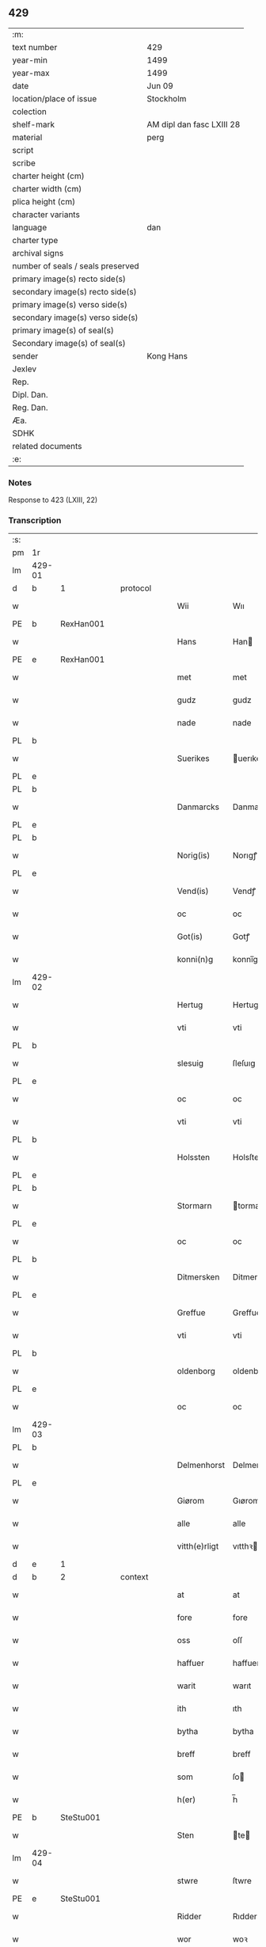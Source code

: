 ** 429

| :m:                               |                           |
| text number                       | 429                       |
| year-min                          | 1499                      |
| year-max                          | 1499                      |
| date                              | Jun 09                    |
| location/place of issue           | Stockholm                 |
| colection                         |                           |
| shelf-mark                        | AM dipl dan fasc LXIII 28 |
| material                          | perg                      |
| script                            |                           |
| scribe                            |                           |
| charter height (cm)               |                           |
| charter width (cm)                |                           |
| plica height (cm)                 |                           |
| character variants                |                           |
| language                          | dan                       |
| charter type                      |                           |
| archival signs                    |                           |
| number of seals / seals preserved |                           |
| primary image(s) recto side(s)    |                           |
| secondary image(s) recto side(s)  |                           |
| primary image(s) verso side(s)    |                           |
| secondary image(s) verso side(s)  |                           |
| primary image(s) of seal(s)       |                           |
| Secondary image(s) of seal(s)     |                           |
| sender                            | Kong Hans                 |
| Jexlev                            |                           |
| Rep.                              |                           |
| Dipl. Dan.                        |                           |
| Reg. Dan.                         |                           |
| Æa.                               |                           |
| SDHK                              |                           |
| related documents                 |                           |
| :e:                               |                           |

*** Notes
Response to 423 (LXIII, 22)


*** Transcription
| :s: |        |   |   |   |   |               |             |   |   |   |   |     |   |   |   |        |          |          |  |    |    |    |    |
| pm  | 1r     |   |   |   |   |               |             |   |   |   |   |     |   |   |   |        |          |          |  |    |    |    |    |
| lm  | 429-01 |   |   |   |   |               |             |   |   |   |   |     |   |   |   |        |          |          |  |    |    |    |    |
| d   | b      | 1 |   | protocol |   |        |             |   |   |   |   |     |   |   |   |        |          |          |  |    |    |    |    |
| w   |        |   |   |   |   | Wii           | Wıı         |   |   |   |   | dan |   |   |   | 429-01 | 1:protocol |          |  |    |    |    |    |
| PE  | b      | RexHan001  |   |   |   |               |             |   |   |   |   |     |   |   |   |        |          |          |  |    |    |    |    |
| w   |        |   |   |   |   | Hans          | Han        |   |   |   |   | dan |   |   |   | 429-01 | 1:protocol |          |  |2048|    |    |    |
| PE  | e      | RexHan001  |   |   |   |               |             |   |   |   |   |     |   |   |   |        |          |          |  |    |    |    |    |
| w   |        |   |   |   |   | met           | met         |   |   |   |   | dan |   |   |   | 429-01 | 1:protocol |          |  |    |    |    |    |
| w   |        |   |   |   |   | gudz          | gudz        |   |   |   |   | dan |   |   |   | 429-01 | 1:protocol |          |  |    |    |    |    |
| w   |        |   |   |   |   | nade          | nade        |   |   |   |   | dan |   |   |   | 429-01 | 1:protocol |          |  |    |    |    |    |
| PL  | b      |   |   |   |   |               |             |   |   |   |   |     |   |   |   |        |          |          |  |    |    |    |    |
| w   |        |   |   |   |   | Suerikes      | uerıke    |   |   |   |   | dan |   |   |   | 429-01 | 1:protocol |          |  |    |    |1904|    |
| PL  | e      |   |   |   |   |               |             |   |   |   |   |     |   |   |   |        |          |          |  |    |    |    |    |
| PL  | b      |   |   |   |   |               |             |   |   |   |   |     |   |   |   |        |          |          |  |    |    |    |    |
| w   |        |   |   |   |   | Danmarcks     | Danmarck   |   |   |   |   | dan |   |   |   | 429-01 | 1:protocol |          |  |    |    |1905|    |
| PL  | e      |   |   |   |   |               |             |   |   |   |   |     |   |   |   |        |          |          |  |    |    |    |    |
| PL  | b      |   |   |   |   |               |             |   |   |   |   |     |   |   |   |        |          |          |  |    |    |    |    |
| w   |        |   |   |   |   | Norig(is)     | Norıgꝭ      |   |   |   |   | dan |   |   |   | 429-01 | 1:protocol |          |  |    |    |1906|    |
| PL  | e      |   |   |   |   |               |             |   |   |   |   |     |   |   |   |        |          |          |  |    |    |    |    |
| w   |        |   |   |   |   | Vend(is)      | Vendꝭ       |   |   |   |   | dan |   |   |   | 429-01 | 1:protocol |          |  |    |    |    |    |
| w   |        |   |   |   |   | oc            | oc          |   |   |   |   | dan |   |   |   | 429-01 | 1:protocol |          |  |    |    |    |    |
| w   |        |   |   |   |   | Got(is)       | Gotꝭ        |   |   |   |   | dan |   |   |   | 429-01 | 1:protocol |          |  |    |    |    |    |
| w   |        |   |   |   |   | konni(n)g     | konnı̅g      |   |   |   |   | dan |   |   |   | 429-01 | 1:protocol |          |  |    |    |    |    |
| lm  | 429-02 |   |   |   |   |               |             |   |   |   |   |     |   |   |   |        |          |          |  |    |    |    |    |
| w   |        |   |   |   |   | Hertug        | Hertug      |   |   |   |   | dan |   |   |   | 429-02 | 1:protocol |          |  |    |    |    |    |
| w   |        |   |   |   |   | vti           | vti         |   |   |   |   | dan |   |   |   | 429-02 | 1:protocol |          |  |    |    |    |    |
| PL  | b      |   |   |   |   |               |             |   |   |   |   |     |   |   |   |        |          |          |  |    |    |    |    |
| w   |        |   |   |   |   | slesuig       | ſleſuıg     |   |   |   |   | dan |   |   |   | 429-02 | 1:protocol |          |  |    |    |1907|    |
| PL  | e      |   |   |   |   |               |             |   |   |   |   |     |   |   |   |        |          |          |  |    |    |    |    |
| w   |        |   |   |   |   | oc            | oc          |   |   |   |   | dan |   |   |   | 429-02 | 1:protocol |          |  |    |    |    |    |
| w   |        |   |   |   |   | vti           | vti         |   |   |   |   | dan |   |   |   | 429-02 | 1:protocol |          |  |    |    |    |    |
| PL  | b      |   |   |   |   |               |             |   |   |   |   |     |   |   |   |        |          |          |  |    |    |    |    |
| w   |        |   |   |   |   | Holssten      | Holsſten    |   |   |   |   | dan |   |   |   | 429-02 | 1:protocol |          |  |    |    |1908|    |
| PL  | e      |   |   |   |   |               |             |   |   |   |   |     |   |   |   |        |          |          |  |    |    |    |    |
| PL  | b      |   |   |   |   |               |             |   |   |   |   |     |   |   |   |        |          |          |  |    |    |    |    |
| w   |        |   |   |   |   | Stormarn      | tormarn    |   |   |   |   | dan |   |   |   | 429-02 | 1:protocol |          |  |    |    |1909|    |
| PL  | e      |   |   |   |   |               |             |   |   |   |   |     |   |   |   |        |          |          |  |    |    |    |    |
| w   |        |   |   |   |   | oc            | oc          |   |   |   |   | dan |   |   |   | 429-02 | 1:protocol |          |  |    |    |    |    |
| PL  | b      |   |   |   |   |               |             |   |   |   |   |     |   |   |   |        |          |          |  |    |    |    |    |
| w   |        |   |   |   |   | Ditmersken    | Ditmerſke  |   |   |   |   | dan |   |   |   | 429-02 | 1:protocol |          |  |    |    |1910|    |
| PL  | e      |   |   |   |   |               |             |   |   |   |   |     |   |   |   |        |          |          |  |    |    |    |    |
| w   |        |   |   |   |   | Greffue       | Greffue     |   |   |   |   | dan |   |   |   | 429-02 | 1:protocol |          |  |    |    |    |    |
| w   |        |   |   |   |   | vti           | vti         |   |   |   |   | dan |   |   |   | 429-02 | 1:protocol |          |  |    |    |    |    |
| PL  | b      |   |   |   |   |               |             |   |   |   |   |     |   |   |   |        |          |          |  |    |    |    |    |
| w   |        |   |   |   |   | oldenborg     | oldenboꝛg   |   |   |   |   | dan |   |   |   | 429-02 | 1:protocol |          |  |    |    |1911|    |
| PL  | e      |   |   |   |   |               |             |   |   |   |   |     |   |   |   |        |          |          |  |    |    |    |    |
| w   |        |   |   |   |   | oc            | oc          |   |   |   |   | dan |   |   |   | 429-02 | 1:protocol |          |  |    |    |    |    |
| lm  | 429-03 |   |   |   |   |               |             |   |   |   |   |     |   |   |   |        |          |          |  |    |    |    |    |
| PL  | b      |   |   |   |   |               |             |   |   |   |   |     |   |   |   |        |          |          |  |    |    |    |    |
| w   |        |   |   |   |   | Delmenhorst   | Delmenhorſt |   |   |   |   | dan |   |   |   | 429-03 | 1:protocol |          |  |    |    |1912|    |
| PL  | e      |   |   |   |   |               |             |   |   |   |   |     |   |   |   |        |          |          |  |    |    |    |    |
| w   |        |   |   |   |   | Giørom        | Gıørom      |   |   |   |   | dan |   |   |   | 429-03 | 1:protocol |          |  |    |    |    |    |
| w   |        |   |   |   |   | alle          | alle        |   |   |   |   | dan |   |   |   | 429-03 | 1:protocol |          |  |    |    |    |    |
| w   |        |   |   |   |   | vitth(e)rligt | vıtthꝛligt |   |   |   |   | dan |   |   |   | 429-03 | 1:protocol |          |  |    |    |    |    |
| d   | e      | 1 |   |   |   |        |             |   |   |   |   |     |   |   |   |        |          |          |  |    |    |    |    |
| d   | b      | 2 |   | context |   |        |             |   |   |   |   |     |   |   |   |        |          |          |  |    |    |    |    |
| w   |        |   |   |   |   | at            | at          |   |   |   |   | dan |   |   |   | 429-03 | 2:context |          |  |    |    |    |    |
| w   |        |   |   |   |   | fore          | fore        |   |   |   |   | dan |   |   |   | 429-03 | 2:context |          |  |    |    |    |    |
| w   |        |   |   |   |   | oss           | oſſ         |   |   |   |   | dan |   |   |   | 429-03 | 2:context |          |  |    |    |    |    |
| w   |        |   |   |   |   | haffuer       | haffuer     |   |   |   |   | dan |   |   |   | 429-03 | 2:context |          |  |    |    |    |    |
| w   |        |   |   |   |   | warit         | warıt       |   |   |   |   | dan |   |   |   | 429-03 | 2:context |          |  |    |    |    |    |
| w   |        |   |   |   |   | ith           | ıth         |   |   |   |   | dan |   |   |   | 429-03 | 2:context |          |  |    |    |    |    |
| w   |        |   |   |   |   | bytha         | bytha       |   |   |   |   | dan |   |   |   | 429-03 | 2:context |          |  |    |    |    |    |
| w   |        |   |   |   |   | breff         | breff       |   |   |   |   | dan |   |   |   | 429-03 | 2:context |          |  |    |    |    |    |
| w   |        |   |   |   |   | som           | ſo         |   |   |   |   | dan |   |   |   | 429-03 | 2:context |          |  |    |    |    |    |
| w   |        |   |   |   |   | h(er)         | h̅           |   |   |   |   | dan |   |   |   | 429-03 | 2:context |          |  |    |    |    |    |
| PE  | b      | SteStu001  |   |   |   |               |             |   |   |   |   |     |   |   |   |        |          |          |  |    |    |    |    |
| w   |        |   |   |   |   | Sten          | te        |   |   |   |   | dan |   |   |   | 429-03 | 2:context |          |  |2049|    |    |    |
| lm  | 429-04 |   |   |   |   |               |             |   |   |   |   |     |   |   |   |        |          |          |  |    |    |    |    |
| w   |        |   |   |   |   | stwre         | ſtwre       |   |   |   |   | dan |   |   |   | 429-04 | 2:context |          |  |2049|    |    |    |
| PE  | e      | SteStu001  |   |   |   |               |             |   |   |   |   |     |   |   |   |        |          |          |  |    |    |    |    |
| w   |        |   |   |   |   | Ridder        | Rıdder      |   |   |   |   | dan |   |   |   | 429-04 | 2:context |          |  |    |    |    |    |
| w   |        |   |   |   |   | wor           | woꝛ         |   |   |   |   | dan |   |   |   | 429-04 | 2:context |          |  |    |    |    |    |
| w   |        |   |   |   |   | hoffmester    | hoffmeſter  |   |   |   |   | dan |   |   |   | 429-04 | 2:context |          |  |    |    |    |    |
| w   |        |   |   |   |   | vdgiffuet     | vdgiffuet   |   |   |   |   | dan |   |   |   | 429-04 | 2:context |          |  |    |    |    |    |
| w   |        |   |   |   |   | haffde        | haffde      |   |   |   |   | dan |   |   |   | 429-04 | 2:context |          |  |    |    |    |    |
| w   |        |   |   |   |   | ludend(e)     | luden      |   |   |   |   | dan |   |   |   | 429-04 | 2:context |          |  |    |    |    |    |
| w   |        |   |   |   |   | at            | at          |   |   |   |   | dan |   |   |   | 429-04 | 2:context |          |  |    |    |    |    |
| w   |        |   |   |   |   | han           | ha         |   |   |   |   | dan |   |   |   | 429-04 | 2:context |          |  |    |    |    |    |
| w   |        |   |   |   |   | till          | tıll        |   |   |   |   | dan |   |   |   | 429-04 | 2:context |          |  |    |    |    |    |
| w   |        |   |   |   |   | sig           | ſıg         |   |   |   |   | dan |   |   |   | 429-04 | 2:context |          |  |    |    |    |    |
| w   |        |   |   |   |   | byth          | byth        |   |   |   |   | dan |   |   |   | 429-04 | 2:context |          |  |    |    |    |    |
| w   |        |   |   |   |   | haffuer       | haffuer     |   |   |   |   | dan |   |   |   | 429-04 | 2:context |          |  |    |    |    |    |
| w   |        |   |   |   |   | aff           | aff         |   |   |   |   | dan |   |   |   | 429-04 | 2:context |          |  |    |    |    |    |
| lm  | 429-05 |   |   |   |   |               |             |   |   |   |   |     |   |   |   |        |          |          |  |    |    |    |    |
| PE  | b      | LarBud001  |   |   |   |               |             |   |   |   |   |     |   |   |   |        |          |          |  |    |    |    |    |
| w   |        |   |   |   |   | Lass          | Laſſ        |   |   |   |   | dan |   |   |   | 429-05 | 2:context |          |  |2050|    |    |    |
| w   |        |   |   |   |   | buddæ         | bűddæ       |   |   |   |   | dan |   |   |   | 429-05 | 2:context |          |  |2050|    |    |    |
| PE  | e      | LarBud001  |   |   |   |               |             |   |   |   |   |     |   |   |   |        |          |          |  |    |    |    |    |
| w   |        |   |   |   |   | oc            | oc          |   |   |   |   | dan |   |   |   | 429-05 | 2:context |          |  |    |    |    |    |
| w   |        |   |   |   |   | hans          | han        |   |   |   |   | dan |   |   |   | 429-05 | 2:context |          |  |    |    |    |    |
| w   |        |   |   |   |   | hosfrwe       | hoſfrwe     |   |   |   |   | dan |   |   |   | 429-05 | 2:context |          |  |    |    |    |    |
| w   |        |   |   |   |   | hosfrwe       | hoſfrwe     |   |   |   |   | dan |   |   |   | 429-05 | 2:context |          |  |    |    |    |    |
| PE  | b      | SigBud001  |   |   |   |               |             |   |   |   |   |     |   |   |   |        |          |          |  |    |    |    |    |
| w   |        |   |   |   |   | Sigrede       | ıgrede     |   |   |   |   | dan |   |   |   | 429-05 | 2:context |          |  |2051|    |    |    |
| PE  | e      | SigBud001  |   |   |   |               |             |   |   |   |   |     |   |   |   |        |          |          |  |    |    |    |    |
| w   |        |   |   |   |   | Ith           | Ith         |   |   |   |   | dan |   |   |   | 429-05 | 2:context |          |  |    |    |    |    |
| w   |        |   |   |   |   | gotz          | gotz        |   |   |   |   | dan |   |   |   | 429-05 | 2:context |          |  |    |    |    |    |
| w   |        |   |   |   |   | kallend(e)    | kallen     |   |   |   |   | dan |   |   |   | 429-05 | 2:context |          |  |    |    |    |    |
| PL  | b      |   |   |   |   |               |             |   |   |   |   |     |   |   |   |        |          |          |  |    |    |    |    |
| w   |        |   |   |   |   | liderne       | lıderne     |   |   |   |   | dan |   |   |   | 429-05 | 2:context |          |  |    |    |1913|    |
| PL  | e      |   |   |   |   |               |             |   |   |   |   |     |   |   |   |        |          |          |  |    |    |    |    |
| w   |        |   |   |   |   | oc            | oc          |   |   |   |   | dan |   |   |   | 429-05 | 2:context |          |  |    |    |    |    |
| w   |        |   |   |   |   | ligger        | lígger      |   |   |   |   | dan |   |   |   | 429-05 | 2:context |          |  |    |    |    |    |
| w   |        |   |   |   |   | vti           | vtı         |   |   |   |   | dan |   |   |   | 429-05 | 2:context |          |  |    |    |    |    |
| lm  | 429-06 |   |   |   |   |               |             |   |   |   |   |     |   |   |   |        |          |          |  |    |    |    |    |
| PL  | b      |   |   |   |   |               |             |   |   |   |   |     |   |   |   |        |          |          |  |    |    |    |    |
| w   |        |   |   |   |   | Solne         | olne       |   |   |   |   | dan |   |   |   | 429-06 | 2:context |          |  |    |    |1914|    |
| w   |        |   |   |   |   | sogen         | ſoge       |   |   |   |   | dan |   |   |   | 429-06 | 2:context |          |  |    |    |1914|    |
| PL  | e      |   |   |   |   |               |             |   |   |   |   |     |   |   |   |        |          |          |  |    |    |    |    |
| w   |        |   |   |   |   | for(e)        | foꝛ        |   |   |   |   | dan |   |   |   | 429-06 | 2:context |          |  |    |    |    |    |
| w   |        |   |   |   |   | en            | en          |   |   |   |   | dan |   |   |   | 429-06 | 2:context |          |  |    |    |    |    |
| w   |        |   |   |   |   | ørtug         | øꝛtug       |   |   |   |   | dan |   |   |   | 429-06 | 2:context |          |  |    |    |    |    |
| w   |        |   |   |   |   | my(n)ne       | my̅ne        |   |   |   |   | dan |   |   |   | 429-06 | 2:context |          |  |    |    |    |    |
| w   |        |   |   |   |   | æn            | æ          |   |   |   |   | dan |   |   |   | 429-06 | 2:context |          |  |    |    |    |    |
| w   |        |   |   |   |   | two           | two         |   |   |   |   | dan |   |   |   | 429-06 | 2:context |          |  |    |    |    |    |
| w   |        |   |   |   |   | mark          | mark        |   |   |   |   | dan |   |   |   | 429-06 | 2:context |          |  |    |    |    |    |
| w   |        |   |   |   |   | landiorde     | landıoꝛde   |   |   |   |   | dan |   |   |   | 429-06 | 2:context |          |  |    |    |    |    |
| w   |        |   |   |   |   | oc            | oc          |   |   |   |   | dan |   |   |   | 429-06 | 2:context |          |  |    |    |    |    |
| w   |        |   |   |   |   | gaff          | gaff        |   |   |   |   | dan |   |   |   | 429-06 | 2:context |          |  |    |    |    |    |
| w   |        |   |   |   |   | han           | ha         |   |   |   |   | dan |   |   |   | 429-06 | 2:context |          |  |    |    |    |    |
| PE  | b      | LarBud001  |   |   |   |               |             |   |   |   |   |     |   |   |   |        |          |          |  |    |    |    |    |
| w   |        |   |   |   |   | lass          | laſſ        |   |   |   |   | dan |   |   |   | 429-06 | 2:context |          |  |2052|    |    |    |
| w   |        |   |   |   |   | buddæ         | buddæ       |   |   |   |   | dan |   |   |   | 429-06 | 2:context |          |  |2052|    |    |    |
| PE  | e      | LarBud001  |   |   |   |               |             |   |   |   |   |     |   |   |   |        |          |          |  |    |    |    |    |
| w   |        |   |   |   |   | oc            | oc          |   |   |   |   | dan |   |   |   | 429-06 | 2:context |          |  |    |    |    |    |
| w   |        |   |   |   |   | hans          | han        |   |   |   |   | dan |   |   |   | 429-06 | 2:context |          |  |    |    |    |    |
| lm  | 429-07 |   |   |   |   |               |             |   |   |   |   |     |   |   |   |        |          |          |  |    |    |    |    |
| w   |        |   |   |   |   | husfrwe       | huſfrwe     |   |   |   |   | dan |   |   |   | 429-07 | 2:context |          |  |    |    |    |    |
| w   |        |   |   |   |   | th(e)r        | thꝛ        |   |   |   |   | dan |   |   |   | 429-07 | 2:context |          |  |    |    |    |    |
| w   |        |   |   |   |   | igen          | ıgen        |   |   |   |   | dan |   |   |   | 429-07 | 2:context |          |  |    |    |    |    |
| w   |        |   |   |   |   | fore          | fore        |   |   |   |   | dan |   |   |   | 429-07 | 2:context |          |  |    |    |    |    |
| w   |        |   |   |   |   | ith           | ıth         |   |   |   |   | dan |   |   |   | 429-07 | 2:context |          |  |    |    |    |    |
| w   |        |   |   |   |   | stenhuss      | ſtenhuſſ    |   |   |   |   | dan |   |   |   | 429-07 | 2:context |          |  |    |    |    |    |
| w   |        |   |   |   |   | vti           | vti         |   |   |   |   | dan |   |   |   | 429-07 | 2:context |          |  |    |    |    |    |
| PL  | b      |   |   |   |   |               |             |   |   |   |   |     |   |   |   |        |          |          |  |    |    |    |    |
| w   |        |   |   |   |   | stokholm      | ſtokholm    |   |   |   |   | dan |   |   |   | 429-07 | 2:context |          |  |    |    |1915|    |
| PL  | e      |   |   |   |   |               |             |   |   |   |   |     |   |   |   |        |          |          |  |    |    |    |    |
| w   |        |   |   |   |   | liggend(e)    | lıggen     |   |   |   |   | dan |   |   |   | 429-07 | 2:context |          |  |    |    |    |    |
| w   |        |   |   |   |   | met           | met         |   |   |   |   | dan |   |   |   | 429-07 | 2:context |          |  |    |    |    |    |
| w   |        |   |   |   |   | ith           | ıth         |   |   |   |   | dan |   |   |   | 429-07 | 2:context |          |  |    |    |    |    |
| w   |        |   |   |   |   | torp          | toꝛp        |   |   |   |   | dan |   |   |   | 429-07 | 2:context |          |  |    |    |    |    |
| w   |        |   |   |   |   | som           | ſo         |   |   |   |   | dan |   |   |   | 429-07 | 2:context |          |  |    |    |    |    |
| w   |        |   |   |   |   | heder         | heder       |   |   |   |   | dan |   |   |   | 429-07 | 2:context |          |  |    |    |    |    |
| w   |        |   |   |   |   | ierlæ         | ıerlæ       |   |   |   |   | dan |   |   |   | 429-07 | 2:context |          |  |    |    |    |    |
| lm  | 429-08 |   |   |   |   |               |             |   |   |   |   |     |   |   |   |        |          |          |  |    |    |    |    |
| w   |        |   |   |   |   | oc            | oc          |   |   |   |   | dan |   |   |   | 429-08 | 2:context |          |  |    |    |    |    |
| w   |        |   |   |   |   | vti           | vti         |   |   |   |   | dan |   |   |   | 429-08 | 2:context |          |  |    |    |    |    |
| w   |        |   |   |   |   | for(nefnde)   | foꝛᷠͤ         |   |   |   |   | dan |   |   |   | 429-08 | 2:context |          |  |    |    |    |    |
| PL  | b      |   |   |   |   |               |             |   |   |   |   |     |   |   |   |        |          |          |  |    |    |    |    |
| w   |        |   |   |   |   | solne         | ſolne       |   |   |   |   | dan |   |   |   | 429-08 | 2:context |          |  |    |    |1916|    |
| w   |        |   |   |   |   | sokn          | ſok        |   |   |   |   | dan |   |   |   | 429-08 | 2:context |          |  |    |    |1916|    |
| PL  | e      |   |   |   |   |               |             |   |   |   |   |     |   |   |   |        |          |          |  |    |    |    |    |
| w   |        |   |   |   |   | liggend(e)    | lıggen     |   |   |   |   | dan |   |   |   | 429-08 | 2:context |          |  |    |    |    |    |
| w   |        |   |   |   |   | (et cetera)   | ⁊cᷓ          |   |   |   |   | lat |   |   |   | 429-08 | 2:context |          |  |    |    |    |    |
| w   |        |   |   |   |   | Hwilcket      | Hwılcket    |   |   |   |   | dan |   |   |   | 429-08 | 2:context |          |  |    |    |    |    |
| w   |        |   |   |   |   | breff         | breff       |   |   |   |   | dan |   |   |   | 429-08 | 2:context |          |  |    |    |    |    |
| w   |        |   |   |   |   | wii           | wıi         |   |   |   |   | dan |   |   |   | 429-08 | 2:context |          |  |    |    |    |    |
| w   |        |   |   |   |   | aff           | aff         |   |   |   |   | dan |   |   |   | 429-08 | 2:context |          |  |    |    |    |    |
| w   |        |   |   |   |   | woro          | woro        |   |   |   |   | dan |   |   |   | 429-08 | 2:context |          |  |    |    |    |    |
| w   |        |   |   |   |   | sønderlikæ    | ſønderlıkæ  |   |   |   |   | dan |   |   |   | 429-08 | 2:context |          |  |    |    |    |    |
| w   |        |   |   |   |   | gønst         | gønſt       |   |   |   |   | dan |   |   |   | 429-08 | 2:context |          |  |    |    |    |    |
| w   |        |   |   |   |   | oc            | oc          |   |   |   |   | dan |   |   |   | 429-08 | 2:context |          |  |    |    |    |    |
| w   |        |   |   |   |   | nade          | nade        |   |   |   |   | dan |   |   |   | 429-08 | 2:context |          |  |    |    |    |    |
| lm  | 429-09 |   |   |   |   |               |             |   |   |   |   |     |   |   |   |        |          |          |  |    |    |    |    |
| w   |        |   |   |   |   | haffuo(m)     | haffuo̅      |   |   |   |   | dan |   |   |   | 429-09 | 2:context |          |  |    |    |    |    |
| w   |        |   |   |   |   | stadfestit    | ſtadfeſtıt  |   |   |   |   | dan |   |   |   | 429-09 | 2:context |          |  |    |    |    |    |
| w   |        |   |   |   |   | oc            | oc          |   |   |   |   | dan |   |   |   | 429-09 | 2:context |          |  |    |    |    |    |
| w   |        |   |   |   |   | fuldburdit    | fuldburdıt  |   |   |   |   | dan |   |   |   | 429-09 | 2:context |          |  |    |    |    |    |
| w   |        |   |   |   |   | oc            | oc          |   |   |   |   | dan |   |   |   | 429-09 | 2:context |          |  |    |    |    |    |
| w   |        |   |   |   |   | met           | met         |   |   |   |   | dan |   |   |   | 429-09 | 2:context |          |  |    |    |    |    |
| w   |        |   |   |   |   | thetta        | thetta      |   |   |   |   | dan |   |   |   | 429-09 | 2:context |          |  |    |    |    |    |
| w   |        |   |   |   |   | wort          | woꝛt        |   |   |   |   | dan |   |   |   | 429-09 | 2:context |          |  |    |    |    |    |
| w   |        |   |   |   |   | opne          | opne        |   |   |   |   | dan |   |   |   | 429-09 | 2:context |          |  |    |    |    |    |
| w   |        |   |   |   |   | breff         | breff       |   |   |   |   | dan |   |   |   | 429-09 | 2:context |          |  |    |    |    |    |
| w   |        |   |   |   |   | stadfestæ     | ſtadfeſtæ   |   |   |   |   | dan |   |   |   | 429-09 | 2:context |          |  |    |    |    |    |
| w   |        |   |   |   |   | oc            | oc          |   |   |   |   | dan |   |   |   | 429-09 | 2:context |          |  |    |    |    |    |
| w   |        |   |   |   |   | fuldburde     | fuldburde   |   |   |   |   | dan |   |   |   | 429-09 | 2:context |          |  |    |    |    |    |
| w   |        |   |   |   |   | vti           | vtı         |   |   |   |   | dan |   |   |   | 429-09 | 2:context |          |  |    |    |    |    |
| lm  | 429-10 |   |   |   |   |               |             |   |   |   |   |     |   |   |   |        |          |          |  |    |    |    |    |
| w   |        |   |   |   |   | alle          | alle        |   |   |   |   | dan |   |   |   | 429-10 | 2:context |          |  |    |    |    |    |
| w   |        |   |   |   |   | motho         | motho       |   |   |   |   | dan |   |   |   | 429-10 | 2:context |          |  |    |    |    |    |
| w   |        |   |   |   |   | wid           | wıd         |   |   |   |   | dan |   |   |   | 429-10 | 2:context |          |  |    |    |    |    |
| w   |        |   |   |   |   | sin           | ſi         |   |   |   |   | dan |   |   |   | 429-10 | 2:context |          |  |    |    |    |    |
| w   |        |   |   |   |   | fulde         | fulde       |   |   |   |   | dan |   |   |   | 429-10 | 2:context |          |  |    |    |    |    |
| w   |        |   |   |   |   | macht         | macht       |   |   |   |   | dan |   |   |   | 429-10 | 2:context |          |  |    |    |    |    |
| w   |        |   |   |   |   | at            | at          |   |   |   |   | dan |   |   |   | 429-10 | 2:context |          |  |    |    |    |    |
| w   |        |   |   |   |   | ware          | ware        |   |   |   |   | dan |   |   |   | 429-10 | 2:context |          |  |    |    |    |    |
| w   |        |   |   |   |   | som           | ſo         |   |   |   |   | dan |   |   |   | 429-10 | 2:context |          |  |    |    |    |    |
| w   |        |   |   |   |   | thet          | thet        |   |   |   |   | dan |   |   |   | 429-10 | 2:context |          |  |    |    |    |    |
| w   |        |   |   |   |   | ythermere     | ythermere   |   |   |   |   | dan |   |   |   | 429-10 | 2:context |          |  |    |    |    |    |
| w   |        |   |   |   |   | Inneholler    | Inneholler  |   |   |   |   | dan |   |   |   | 429-10 | 2:context |          |  |    |    |    |    |
| w   |        |   |   |   |   | oc            | oc          |   |   |   |   | dan |   |   |   | 429-10 | 2:context |          |  |    |    |    |    |
| w   |        |   |   |   |   | vdwiiser      | vdwııſer    |   |   |   |   | dan |   |   |   | 429-10 | 2:context |          |  |    |    |    |    |
| d   | e      | 2 |   |   |   |        |             |   |   |   |   |     |   |   |   |        |          |          |  |    |    |    |    |
| lm  | 429-11 |   |   |   |   |               |             |   |   |   |   |     |   |   |   |        |          |          |  |    |    |    |    |
| d   | b      | 3 |   | eschatocol |   |        |             |   |   |   |   |     |   |   |   |        |          |          |  |    |    |    |    |
| w   |        |   |   |   |   | Giffuit       | Gıffuıt     |   |   |   |   | dan |   |   |   | 429-11 | 3:eschatocol |          |  |    |    |    |    |
| w   |        |   |   |   |   | pa            | pa          |   |   |   |   | dan |   |   |   | 429-11 | 3:eschatocol |          |  |    |    |    |    |
| w   |        |   |   |   |   | wort          | woꝛt        |   |   |   |   | dan |   |   |   | 429-11 | 3:eschatocol |          |  |    |    |    |    |
| w   |        |   |   |   |   | slot          | ſlot        |   |   |   |   | dan |   |   |   | 429-11 | 3:eschatocol |          |  |    |    |    |    |
| PL  | b      |   |   |   |   |               |             |   |   |   |   |     |   |   |   |        |          |          |  |    |    |    |    |
| w   |        |   |   |   |   | Stokholm      | tokhol    |   |   |   |   | dan |   |   |   | 429-11 | 3:eschatocol |          |  |    |    |1917|    |
| PL  | e      |   |   |   |   |               |             |   |   |   |   |     |   |   |   |        |          |          |  |    |    |    |    |
| w   |        |   |   |   |   | then          | then        |   |   |   |   | dan |   |   |   | 429-11 | 3:eschatocol |          |  |    |    |    |    |
| w   |        |   |   |   |   | søndag        | ſøndag      |   |   |   |   | dan |   |   |   | 429-11 | 3:eschatocol |          |  |    |    |    |    |
| w   |        |   |   |   |   | nest          | neſt        |   |   |   |   | dan |   |   |   | 429-11 | 3:eschatocol |          |  |    |    |    |    |
| w   |        |   |   |   |   | efter         | efter       |   |   |   |   | dan |   |   |   | 429-11 | 3:eschatocol |          |  |    |    |    |    |
| w   |        |   |   |   |   | octauas       | octaua     |   |   |   |   | lat |   |   |   | 429-11 | 3:eschatocol |          |  |    |    |    |    |
| w   |        |   |   |   |   | corpor(is)    | coꝛporꝭ     |   |   |   |   | lat |   |   |   | 429-11 | 3:eschatocol |          |  |    |    |    |    |
| w   |        |   |   |   |   | (Christ)i     | xp̅ı         |   |   |   |   | lat |   |   |   | 429-11 | 3:eschatocol |          |  |    |    |    |    |
| w   |        |   |   |   |   | Aarom         | Aaro       |   |   |   |   | dan |   |   |   | 429-11 | 3:eschatocol |          |  |    |    |    |    |
| lm  | 429-12 |   |   |   |   |               |             |   |   |   |   |     |   |   |   |        |          |          |  |    |    |    |    |
| w   |        |   |   |   |   | eptir         | eptır       |   |   |   |   | dan |   |   |   | 429-12 | 3:eschatocol |          |  |    |    |    |    |
| w   |        |   |   |   |   | gudz          | gudz        |   |   |   |   | dan |   |   |   | 429-12 | 3:eschatocol |          |  |    |    |    |    |
| w   |        |   |   |   |   | byrd          | byrd        |   |   |   |   | dan |   |   |   | 429-12 | 3:eschatocol |          |  |    |    |    |    |
| n   |        |   |   |   |   | mcdxc         | mcdxc       |   |   |   |   | dan |   |   |   | 429-12 | 3:eschatocol |          |  |    |    |    |    |
| w   |        |   |   |   |   | pa            | pa          |   |   |   |   | dan |   |   |   | 429-12 | 3:eschatocol |          |  |    |    |    |    |
| w   |        |   |   |   |   | thet          | thet        |   |   |   |   | dan |   |   |   | 429-12 | 3:eschatocol |          |  |    |    |    |    |
| w   |        |   |   |   |   | nyendæ        | nyendæ      |   |   |   |   | dan |   |   |   | 429-12 | 3:eschatocol |          |  |    |    |    |    |
| w   |        |   |   |   |   | Under         | Under       |   |   |   |   | dan |   |   |   | 429-12 | 3:eschatocol |          |  |    |    |    |    |
| w   |        |   |   |   |   | wort          | woꝛt        |   |   |   |   | dan |   |   |   | 429-12 | 3:eschatocol |          |  |    |    |    |    |
| w   |        |   |   |   |   | Signet(is)    | ıgnetꝭ     |   |   |   |   | dan |   |   |   | 429-12 | 3:eschatocol |          |  |    |    |    |    |
| lm  | 429-13 |   |   |   |   |               |             |   |   |   |   |     |   |   |   |        |          |          |  |    |    |    |    |
| ad  | b      |   |   |   |   |               |             |   |   |   |   |     |   |   |   |        |          |          |  |    |    |    |    |
| w   |        |   |   |   |   | Her           | Heꝛ         |   |   |   |   | dan |   |   |   | 429-13 | 3:eschatocol |          |  |    |    |    |    |
| PE  | b      | JenFal001  |   |   |   |               |             |   |   |   |   |     |   |   |   |        |          |          |  |    |    |    |    |
| w   |        |   |   |   |   | Iens          | Ien        |   |   |   |   | dan |   |   |   | 429-13 | 3:eschatocol |          |  |2053|    |    |    |
| w   |        |   |   |   |   | falster       | falſter     |   |   |   |   | dan |   |   |   | 429-13 | 3:eschatocol |          |  |2053|    |    |    |
| PE  | e      | JenFal001  |   |   |   |               |             |   |   |   |   |     |   |   |   |        |          |          |  |    |    |    |    |
| lm  | 429-14 |   |   |   |   |               |             |   |   |   |   |     |   |   |   |        |          |          |  |    |    |    |    |
| w   |        |   |   |   |   | capitane(us)  | capıtaneꝰ   |   |   |   |   | lat |   |   |   | 429-14 | 3:eschatocol |          |  |    |    |    |    |
| w   |        |   |   |   |   | cast(ri)      | caſt       |   |   |   |   | lat |   |   |   | 429-14 | 3:eschatocol |          |  |    |    |    |    |
| PL  | b      |   |   |   |   |               |             |   |   |   |   |     |   |   |   |        |          |          |  |    |    |    |    |
| w   |        |   |   |   |   | ørebro        | ørebro      |   |   |   |   | dan |   |   |   | 429-14 | 3:eschatocol |          |  |    |    |1918|    |
| PL  | e      |   |   |   |   |               |             |   |   |   |   |     |   |   |   |        |          |          |  |    |    |    |    |
| ad  | e      |   |   |   |   |               |             |   |   |   |   |     |   |   |   |        |          |          |  |    |    |    |    |
| d   | e      | 3 |   |   |   |        |             |   |   |   |   |     |   |   |   |        |          |          |  |    |    |    |    |
| :e: |        |   |   |   |   |               |             |   |   |   |   |     |   |   |   |        |          |          |  |    |    |    |    |